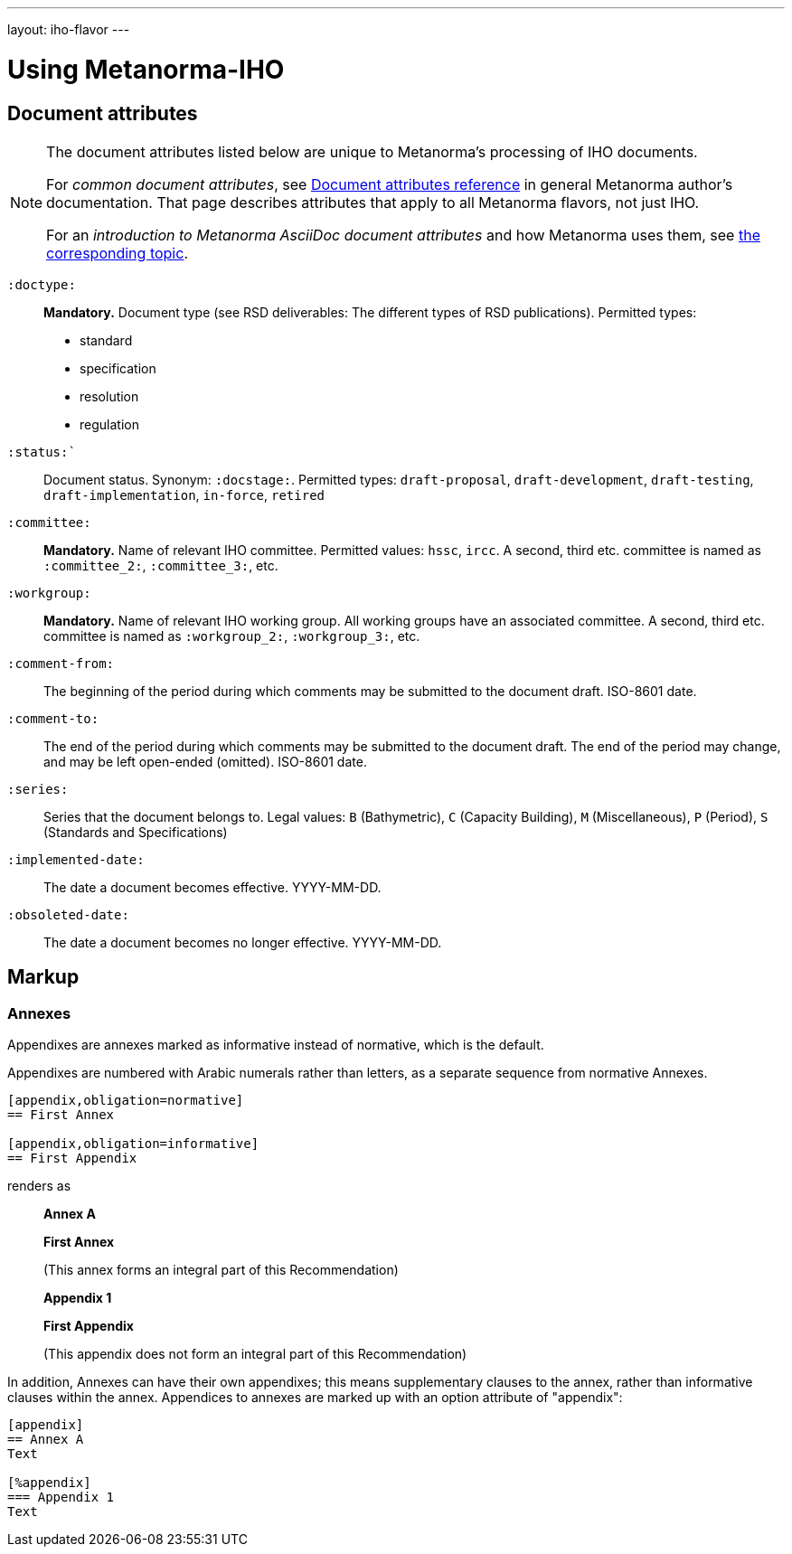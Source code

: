 ---
layout: iho-flavor
---

= Using Metanorma-IHO

== Document attributes

[[note_general_doc_ref_doc_attrib_iho]]
[NOTE]
====
The document attributes listed below are unique to Metanorma’s processing of IHO documents.

For _common document attributes_, see link:/author/ref/document-attributes/[Document attributes reference] in general Metanorma author’s documentation. That page describes attributes that apply to all Metanorma flavors, not just IHO.

For an _introduction to Metanorma AsciiDoc document attributes_ and how Metanorma uses them, see link:/author/topics/document-format/meta-attributes/[the corresponding topic].
====

`:doctype:`::
*Mandatory.* Document type (see RSD deliverables: The different types of
RSD publications). Permitted types:
+
--
* standard
* specification
* resolution
* regulation
--

`:status:``::
Document status. Synonym: `:docstage:`.
Permitted types: `draft-proposal`, `draft-development`, `draft-testing`, `draft-implementation`, `in-force`, `retired`

`:committee:`::
*Mandatory.* Name of relevant IHO committee. Permitted values: `hssc`, `ircc`. A second, third etc. committee is named as `:committee_2:`, `:committee_3:`, etc.
`:workgroup:`::
*Mandatory.* Name of relevant IHO working group. All working groups have an associated committee. A second, third etc. committee is named as
`:workgroup_2:`, `:workgroup_3:`, etc.

`:comment-from:`:: The beginning of the period during which comments may be submitted to the 
document draft. ISO-8601 date.

`:comment-to:`:: The end of the period during which comments may be submitted to the document
draft. The end of the period may change, and may be left open-ended (omitted). ISO-8601 date.

`:series:`:: Series that the document belongs to. Legal values: `B` (Bathymetric), `C` (Capacity Building), `M` (Miscellaneous), `P` (Period), `S` (Standards and Specifications)


`:implemented-date:`:: The date a document becomes effective. YYYY-MM-DD.
`:obsoleted-date:`:: The date a document becomes no longer effective. YYYY-MM-DD.



== Markup

=== Annexes

Appendixes are annexes marked as informative instead of normative, which is the default.

Appendixes are numbered
with Arabic numerals rather than letters, as a separate sequence from normative Annexes.

[source,asciidoc]
--
[appendix,obligation=normative]
== First Annex

[appendix,obligation=informative]
== First Appendix
--

renders as

____
*Annex A*

*First Annex*

(This annex forms an integral part of this Recommendation)

*Appendix 1*

*First Appendix*

(This appendix does not form an integral part of this Recommendation)
____

In addition, Annexes can have their own appendixes; this means supplementary clauses
to the annex, rather than informative clauses within the annex. Appendices to annexes
are marked up with an option attribute of "appendix":

[source,asciidoc]
--
[appendix]
== Annex A
Text

[%appendix]
=== Appendix 1
Text
--



